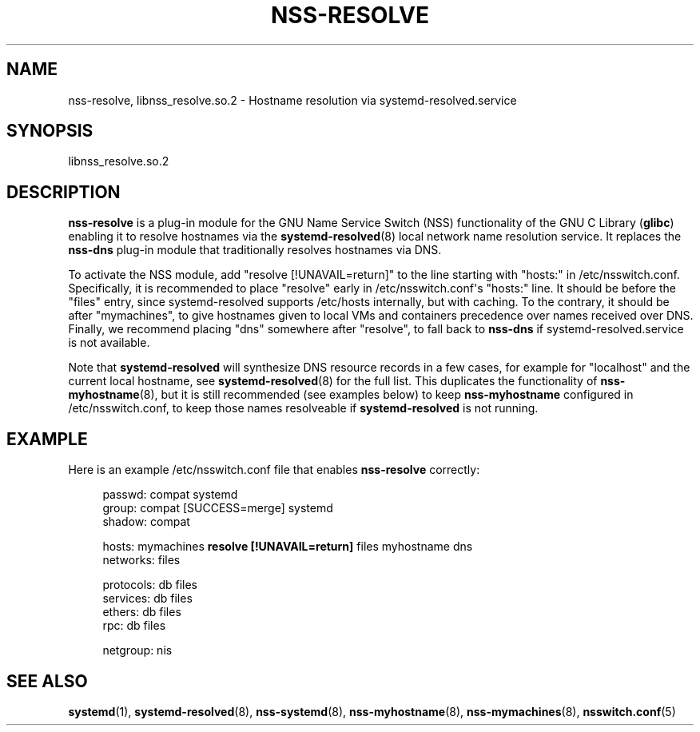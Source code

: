 '\" t
.TH "NSS\-RESOLVE" "8" "" "systemd 248" "nss-resolve"
.\" -----------------------------------------------------------------
.\" * Define some portability stuff
.\" -----------------------------------------------------------------
.\" ~~~~~~~~~~~~~~~~~~~~~~~~~~~~~~~~~~~~~~~~~~~~~~~~~~~~~~~~~~~~~~~~~
.\" http://bugs.debian.org/507673
.\" http://lists.gnu.org/archive/html/groff/2009-02/msg00013.html
.\" ~~~~~~~~~~~~~~~~~~~~~~~~~~~~~~~~~~~~~~~~~~~~~~~~~~~~~~~~~~~~~~~~~
.ie \n(.g .ds Aq \(aq
.el       .ds Aq '
.\" -----------------------------------------------------------------
.\" * set default formatting
.\" -----------------------------------------------------------------
.\" disable hyphenation
.nh
.\" disable justification (adjust text to left margin only)
.ad l
.\" -----------------------------------------------------------------
.\" * MAIN CONTENT STARTS HERE *
.\" -----------------------------------------------------------------
.SH "NAME"
nss-resolve, libnss_resolve.so.2 \- Hostname resolution via systemd\-resolved\&.service
.SH "SYNOPSIS"
.PP
libnss_resolve\&.so\&.2
.SH "DESCRIPTION"
.PP
\fBnss\-resolve\fR
is a plug\-in module for the GNU Name Service Switch (NSS) functionality of the GNU C Library (\fBglibc\fR) enabling it to resolve hostnames via the
\fBsystemd-resolved\fR(8)
local network name resolution service\&. It replaces the
\fBnss\-dns\fR
plug\-in module that traditionally resolves hostnames via DNS\&.
.PP
To activate the NSS module, add
"resolve\ \&[!UNAVAIL=return]"
to the line starting with
"hosts:"
in
/etc/nsswitch\&.conf\&. Specifically, it is recommended to place
"resolve"
early in
/etc/nsswitch\&.conf\*(Aqs
"hosts:"
line\&. It should be before the
"files"
entry, since
systemd\-resolved
supports
/etc/hosts
internally, but with caching\&. To the contrary, it should be after
"mymachines", to give hostnames given to local VMs and containers precedence over names received over DNS\&. Finally, we recommend placing
"dns"
somewhere after
"resolve", to fall back to
\fBnss\-dns\fR
if
systemd\-resolved\&.service
is not available\&.
.PP
Note that
\fBsystemd\-resolved\fR
will synthesize DNS resource records in a few cases, for example for
"localhost"
and the current local hostname, see
\fBsystemd-resolved\fR(8)
for the full list\&. This duplicates the functionality of
\fBnss-myhostname\fR(8), but it is still recommended (see examples below) to keep
\fBnss\-myhostname\fR
configured in
/etc/nsswitch\&.conf, to keep those names resolveable if
\fBsystemd\-resolved\fR
is not running\&.
.SH "EXAMPLE"
.PP
Here is an example
/etc/nsswitch\&.conf
file that enables
\fBnss\-resolve\fR
correctly:
.sp
.if n \{\
.RS 4
.\}
.nf
passwd:         compat systemd
group:          compat [SUCCESS=merge] systemd
shadow:         compat

hosts:          mymachines \fBresolve [!UNAVAIL=return]\fR files myhostname dns
networks:       files

protocols:      db files
services:       db files
ethers:         db files
rpc:            db files

netgroup:       nis
.fi
.if n \{\
.RE
.\}
.SH "SEE ALSO"
.PP
\fBsystemd\fR(1),
\fBsystemd-resolved\fR(8),
\fBnss-systemd\fR(8),
\fBnss-myhostname\fR(8),
\fBnss-mymachines\fR(8),
\fBnsswitch.conf\fR(5)
